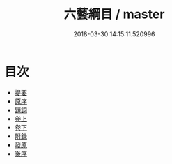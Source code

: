 #+TITLE: 六藝綱目 / master
#+DATE: 2018-03-30 14:15:11.520996
* 目次
 - [[file:KR1j0088_000.txt::000-1b][提要]]
 - [[file:KR1j0088_000.txt::000-3a][原序]]
 - [[file:KR1j0088_000.txt::000-8a][題詞]]
 - [[file:KR1j0088_001.txt::001-1a][卷上]]
 - [[file:KR1j0088_002.txt::002-1a][卷下]]
 - [[file:KR1j0088_003.txt::003-1a][附録]]
 - [[file:KR1j0088_004.txt::004-1a][發原]]
 - [[file:KR1j0088_005.txt::005-1a][後序]]
